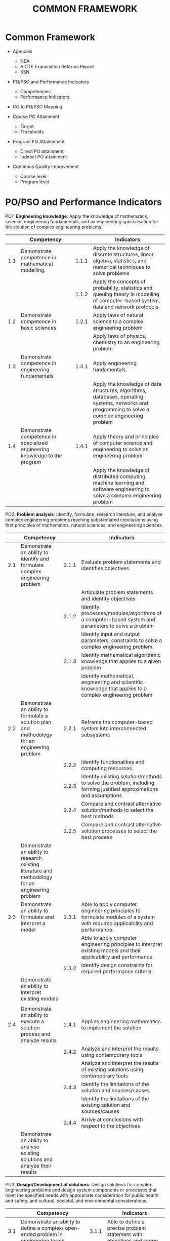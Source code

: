 #+title: COMMON FRAMEWORK

* Common Framework
- Agencies
  - NBA
  - AICTE Examination Reforms Report
  - SSN
  
- PO/PSO and Performance Indicators
  - Competencies
  - Performance Indicators
    
- CO to PO/PSO Mapping
  
- Course PO Attainment
  - Target
  - Thresholds
    
- Program PO Attainement
  - Direct PO attainment
  - Indirect PO attainment
    
- Continous Quality Improvement
  - Course level
  - Program level

* PO/PSO and Performance Indicators
PO1: *Engineering knowledge*: Apply the knowledge of mathematics,
science, engineering fundamentals, and an engineering specialisation
for the solution of complex engineering problems.
|     | Competency                                                                 |       | Indicators                                                                                                                                        |
|-----+----------------------------------------------------------------------------+-------+---------------------------------------------------------------------------------------------------------------------------------------------------|
| 1.1 | Demonstrate competence in mathematical modelling.                          | 1.1.1 | Apply the knowledge of discrete structures, linear algebra, statistics, and numerical techniques to solve problems                                |
|     |                                                                            | 1.1.2 | Apply the concepts of probability, statistics and queuing theory in modelling of computer-based system, data and network protocols.               |
| 1.2 | Demonstrate competence in basic sciences                                   | 1.2.1 | Apply laws of natural science to a complex engineering problem                                                                                    |
|     |                                                                            |       | Apply laws of physics, chemistry to an engineering problem                                                                                        |
| 1.3 | Demonstrate competence in engineering fundamentals                         | 1.3.1 | Apply engineering fundamentals.                                                                                                                   |
|     |                                                                            |       | Apply the knowledge of data structures, algorithms, databases, operating systems, networks and programming to solve a complex engineering problem |
| 1.4 | Demonstrate competence in specialized engineering knowledge to the program | 1.4.1 | Apply theory and principles of computer science and engineering to solve an engineering problem                                                   |
|     |                                                                            |       | Apply the knowledge of distributed computing, machine learning and software engineering to solve a complex engineering problem                    |


PO2: *Problem analysis*: Identify, formulate, research literature, and
analyse complex engineering problems reaching substantiated
conclusions using first principles of mathematics, natural sciences,
and engineering sciences.
|     | Competency                                                                                          |       | Indicators                                                                                                                  |
|-----+-----------------------------------------------------------------------------------------------------+-------+-----------------------------------------------------------------------------------------------------------------------------|
| 2.1 | Demonstrate an ability to identify and formulate complex engineering problem                        | 2.1.1 | Evaluate problem statements and identifies objectives                                                                       |
|     |                                                                                                     |       | Articulate problem statements and identify objectives                                                                       |
|     |                                                                                                     | 2.1.2 | Identify processes/modules/algorithms of a computer-based system and parameters to solve a problem                          |
|     |                                                                                                     |       | Identify input and output parameters, constraints to solve a complex engineering problem                                    |
|     |                                                                                                     | 2.1.3 | Identify mathematical algorithmic knowledge that applies to a given problem                                                 |
|     |                                                                                                     |       | Identify mathematical, engineering and scientific knowledge that applies to a complex engineering problem                   |
| 2.2 | Demonstrate an ability to formulate a solution plan and methodology for an engineering problem      | 2.2.1 | Reframe the computer-based system into interconnected subsystems                                                            |
|     |                                                                                                     | 2.2.2 | Identify functionalities and computing resources.                                                                           |
|     |                                                                                                     | 2.2.3 | Identify existing solution/methods to solve the problem, including forming justified approximations and assumptions         |
|     |                                                                                                     | 2.2.4 | Compare and contrast alternative solution/methods to select the best methods                                                |
|     |                                                                                                     | 2.2.5 | Compare and contrast alternative solution processes to select the best process                                              |
|     | Demonstrate an ability to  research existing literature  and methodology for an engineering problem |       |                                                                                                                             |
| 2.3 | Demonstrate an ability to formulate and interpret a model                                           | 2.3.1 | Able to apply computer engineering principles to formulate modules of a system with required applicability and performance. |
|     |                                                                                                     |       | Able to apply computer engineering principles to interpret existing models and their applicability and performance.         |
|     |                                                                                                     | 2.3.2 | Identify design constraints for required performance criteria.                                                              |
|     | Demonstrate an ability to interpret  existing models                                                |       |                                                                                                                             |
|     |                                                                                                     |       |                                                                                                                             |
| 2.4 | Demonstrate an ability to execute a solution process and analyze results                            | 2.4.1 | Applies engineering mathematics to implement the solution                                                                   |
|     |                                                                                                     | 2.4.2 | Analyze and interpret the results using contemporary tools                                                                  |
|     |                                                                                                     |       | Analyze and interpret the results of existing solutions using contemporary tools                                            |
|     |                                                                                                     | 2.4.3 | Identify the limitations of the solution and sources/causes                                                                 |
|     |                                                                                                     |       | Identify the limitations of the existing solution and sources/causes                                                        |
|     |                                                                                                     | 2.4.4 | Arrive at conclusions with respect to the objectives                                                                        |
|     | Demonstrate an ability to analyse existing solutions  and  analyze their results                    |       |                                                                                                                             |

PO3: *Design/Development of solutions*: Design solutions for complex
engineering problems and design system components or processes that
meet the specified needs with appropriate consideration for public
health and safety, and cultural, societal, and environmental
considerations.
|     | Competency                                                                                                                                                             |       | Indicators                                                                                                           |
|-----+------------------------------------------------------------------------------------------------------------------------------------------------------------------------+-------+----------------------------------------------------------------------------------------------------------------------|
| 3.1 | Demonstrate an ability to define a complex/ open-ended problem in engineering terms                                                                                    | 3.1.1 | Able to define a precise problem statement with objectives and scope.                                                |
|     |                                                                                                                                                                        | 3.1.2 | Able to identify and document system requirements from stake- holders.                                               |
|     |                                                                                                                                                                        | 3.1.3 | Able to review state-of-the-art literature to synthesize system requirements                                         |
|     |                                                                                                                                                                        | 3.1.4 | Able to choose appropriate quality attributes as defined by ISO/IEC/IEEE standard.                                   |
|     |                                                                                                                                                                        | 3.1.5 | Explore and synthesize system requirements from larger social and professional concerns.                             |
|     |                                                                                                                                                                        | 3.1.6 | Able to develop software requirement specifications (SRS).                                                           |
| 3.2 | Demonstrate an ability to generate a diverse set of alternative design solutions                                                                                       | 3.2.1 | Able to explore design alternatives.                                                                                 |
|     |                                                                                                                                                                        | 3.2.2 | Able to produce a variety of potential design solutions suited to meet functional requirements                       |
|     |                                                                                                                                                                        | 3.2.3 | Identify suitable non-functional requirements for evaluation of alternate design solutions.                          |
| 3.3 | Demonstrate an ability to select optimal design scheme for further development                                                                                         | 3.3.1 | Able to perform systematic evaluation of the degree to which several design concepts meet the criteria.              |
|     |                                                                                                                                                                        | 3.3.2 | Consult with domain experts and stakeholders to select candidate engineering design solution for further development |
| 3.4 | Demonstrate an ability to advance an engineering design to defined end state                                                                                           | 3.4.1 | Able to refine architecture design into a detailed design within the existing constraints.                           |
|     |                                                                                                                                                                        | 3.4.2 | Able to implement and integrate the modules.                                                                         |
|     |                                                                                                                                                                        | 3.4.3 | Able to verify the functionalities and validate the design                                                           |
|     | Demonstrate an ability to complete the deign by integrating the sub systems (Identify few courses and add COs that map to PO3 -- SE, ML, DS, CC,  AI, FDS,  OOAD, OOPS) |       |                                                                                                                      |

PO4: *Conduct investigations of complex problems*: Use research-based
knowledge and research methods including design of experiments,
analysis and interpretation of data, and synthesis of the information
to provide valid conclusions.
|     | Competency                                                                                                                      |       | Indicators                                                                                                                              |
|-----+---------------------------------------------------------------------------------------------------------------------------------+-------+-----------------------------------------------------------------------------------------------------------------------------------------|
| 4.1 | Demonstrate an ability to conduct investigations of technical issues consistent with their level of knowledge and understanding | 4.1.1 | Define a problem for purposes of investigation, its scope and importance                                                                |
|     |                                                                                                                                 | 4.1.2 | Able to choose appropriate procedure/algorithm, dataset and test cases.                                                                 |
|     |                                                                                                                                 | 4.1.3 | Able to choose appropriate hardware/software tools to conduct the experiment.                                                           |
|     | Demonstrate an ability to conduct investigations of experiments                                                                 |       |                                                                                                                                         |
| 4.2 | Demonstrate an ability to design experiments to solve open-ended problems                                                       | 4.2.1 | Design and develop appropriate procedures/methodologies based on the study objectives                                                   |
| 4.3 | Demonstrate an ability to analyze data and reach a valid conclusion                                                             | 4.3.1 | Use appropriate procedures, tools and techniques to collect and analyze data                                                            |
|     |                                                                                                                                 | 4.3.2 | Critically analyze data for trends and correlations, stating possible errors and limitations                                            |
|     |                                                                                                                                 | 4.3.3 | Represent data (in tabular and/or graphical forms) so as to facilitate analysis and explanation of the data, and drawing of conclusions |
|     |                                                                                                                                 | 4.3.4 | Synthesize information and knowledge about the problem from the raw data to reach appropriate conclusions                               |

PO5: *Modern tool usage*: Create, select, and apply appropriate
techniques, resources, and modern engineering and IT tools including
prediction and modelling to complex engineering activities with an
understanding of the limitations.
|     | Competency                                                                                                       |       | Indicators                                                                                                                                                                               |
|-----+------------------------------------------------------------------------------------------------------------------+-------+------------------------------------------------------------------------------------------------------------------------------------------------------------------------------------------|
| 5.1 | Demonstrate an ability to identify/create modern engineering tools, techniques and resources                     | 5.1.1 | Identify modern engineering tools, techniques and resources for engineering activities                                                                                                   |
|     |                                                                                                                  | 5.1.2 | Create/adapt/modify/extend tools and techniques to solve engineering problems                                                                                                            |
| 5.2 | Demonstrate an ability to select and apply discipline-specific tools, techniques and resources                   | 5.2.1 | Identify the strengths and limitations of tools for (i) acquiring information, (ii) modeling and simulating, (iii) monitoring system performance, and (iv) creating engineering designs. |
|     |                                                                                                                  | 5.2.2 | Demonstrate proficiency in using discipline-specific tools                                                                                                                               |
|     |                                                                                                                  |       | Demonstrate proficiency in using tools                                                                                                                                                   |
|     | Demonstrate an ability to select and apply appropriate tools, techniques and resources                           |       |                                                                                                                                                                                          |
| 5.3 | Demonstrate an ability to evaluate the suitability and limitations of tools used to solve an engineering problem | 5.3.1 | Discuss limitations and validate tools, techniques and resources                                                                                                                         |
|     |                                                                                                                  | 5.3.2 | Verify the credibility of results from tool use with reference to the accuracy and limitations, and the assumptions inherent in their use                                                |

PO6: *Engineer and society*: Apply reasoning informed by the contextual
   knowledge to assess societal, health, safety, legal and cultural
   issues and the consequent responsibilities relevant to the
   professional engineering practice.
|     | Competency                                                                                                                                              |       | Indicators                                                                                                                                                        |
|-----+---------------------------------------------------------------------------------------------------------------------------------------------------------+-------+-------------------------------------------------------------------------------------------------------------------------------------------------------------------|
| 6.1 | Demonstrate an ability to describe engineering roles in a broader context, e.g. pertaining to the environment, health, safety, legal and public welfare | 6.1.1 | Identify and describe various engineering roles; particularly as pertains to protection of the public and public interest at the global, regional and local level |
|     |                                                                                                                                                         |       | Design applications addressing cultural, safety, legal, health and societal issues                                                                                |
| 6.2 | Demonstrate an understanding of professional engineering regulations, legislation and standards                                                         | 6.2.1 | Interpret legislation, regulations, codes, and standards relevant to your discipline and explain its contribution to the protection of the public                 |

PO7: *Environment and sustainability*: Understand the impact of the
professional engineering solutions in societal and environmental
contexts, and demonstrate the knowledge of, and need for sustainable
development.
|     | Competency                                                                                                                           |       | Indicators                                                                                                                              |
|-----+--------------------------------------------------------------------------------------------------------------------------------------+-------+-----------------------------------------------------------------------------------------------------------------------------------------|
| 7.1 | Demonstrate an understanding of the impact of engineering and industrial practices on social, environmental and in economic contexts | 7.1.1 | Identify risks/impacts in the life-cycle of an engineering product or activity                                                          |
|     |                                                                                                                                      | 7.1.2 | Understand the relationship between the technical, socio-economic and environmental dimensions of sustainability                        |
| 7.2 | Demonstrate an ability to apply principles of sustainable design and development                                                     | 7.2.1 | Describe management techniques for sustainable development                                                                              |
|     |                                                                                                                                      | 7.2.2 | Apply principles of preventive engineering and sustainable development to an engineering activity or product relevant to the discipline |

PO8: *Ethics*: Apply ethical principles and commit to professional
ethics and responsibilities and norms of the engineering practice.
|     | Competency                                           |       | Indicators                                                                             |
|-----+------------------------------------------------------+-------+----------------------------------------------------------------------------------------|
| 8.1 | Demonstrate an ability to recognize ethical dilemmas | 8.1.1 | Identify situations of unethical professional conduct and propose ethical alternatives |
| 8.2 | Demonstrate an ability to apply the Code of Ethics   | 8.2.1 | Identify tenets of the ASME professional code of ethics                                |
|     |                                                      | 8.2.2 | Examine and apply moral & ethical principles to known case studies                     |

PO9: *Individual and teamwork*: Function effectively as an individual,
and as a member or leader in diverse teams, and in multidisciplinary
settings.
|     | Competency                                                                                                                       |       | Indicators                                                                                                                |
|-----+----------------------------------------------------------------------------------------------------------------------------------+-------+---------------------------------------------------------------------------------------------------------------------------|
| 9.1 | Demonstrate an ability to form a team and define a role for each member                                                          | 9.1.1 | Recognize a variety of working and learning preferences; appreciate the value of diversity on a team                      |
|     |                                                                                                                                  | 9.1.2 | Implement the norms of practice (e.g. rules, roles, charters, agendas, etc.) of effective team work, to accomplish a goal |
| 9.2 | Demonstrate effective individual and team operations-- communication, problem-solving, conflict resolution and leadership skills | 9.2.1 | Demonstrate effective communication, problem-solving, conflict resolution and leadership skills                           |
|     |                                                                                                                                  | 9.2.2 | Treat other team members respectfully                                                                                     |
|     |                                                                                                                                  | 9.2.3 | Listen to other members                                                                                                   |
|     |                                                                                                                                  | 9.2.4 | Maintain composure in difficult situations                                                                                |
| 9.3 | Demonstrate success in a team-based project                                                                                      | 9.3.1 | Present results as a team, with smooth integration of contributions from all individual efforts                           |

PO10: *Communication*: Communicate effectively on complex engineering
    activities with the engineering community and with society at
    large, such as being able to comprehend and write effective
    reports and design documentation, make effective presentations,
    and give and receive clear instructions.
|      | Competency                                                                          |        | Indicators                                                                                                |
|------+-------------------------------------------------------------------------------------+--------+-----------------------------------------------------------------------------------------------------------|
| 10.1 | Demonstrate an ability to comprehend technical literature and document project work | 10.1.1 | Read, understand and interpret technical and non-technical information                                    |
|      |                                                                                     | 10.1.2 | Produce clear, well-constructed, and well-supported written engineering documents                         |
|      |                                                                                     | 10.1.3 | Create flow in a document or presentation  a logical progression of ideas so that the main point is clear |
| 10.2 | Demonstrate competence in listening, speaking, and presentation                     | 10.2.1 | Listen to and comprehend information, instructions, and viewpoints of others                              |
|      |                                                                                     | 10.2.2 | Deliver effective oral presentations to technical and non-technical audiences                             |
| 10.3 | Demonstrate the ability to integrate different modes of communication               | 10.3.1 | Create engineering-standard figures, reports and drawings to complement writing and presentations         |
|      |                                                                                     | 10.3.2 | Use a variety of media effectively to convey a message in a document or a presentation                    |

PO11: *Project management and finance*: Demonstrate knowledge and
understanding of the engineering and management principles and apply
these to one's own work, as a member and leader in a team, to manage
projects and in multidisciplinary environments.
|      | Competency                                                                                                           |        | Indicators                                                                                                         |
|------+----------------------------------------------------------------------------------------------------------------------+--------+--------------------------------------------------------------------------------------------------------------------|
| 11.1 | Demonstrate an ability to evaluate the economic and financial performance of an engineering activity                 | 11.1.1 | Describe various economic and financial costs/benefits of an engineering activity                                  |
|      |                                                                                                                      | 11.1.2 | Analyze different forms of financial statements to evaluate the financial status of an engineering project         |
| 11.2 | Demonstrate an ability to compare and contrast the costs/benefits of alternate proposals for an engineering activity | 11.2.1 | Analyze and select the most appropriate proposal based on economic and financial considerations                    |
| 11.3 | Demonstrate an ability to plan/manage an engineering activity within time and budget constraints                     | 11.3 1 | Identify the tasks required to complete an engineering activity, and the resources required to complete the tasks. |
|      |                                                                                                                      | 11.3 2 | Use project management tools to schedule an engineering project, so it is completed on time and on budget.         |

PO12: *Life-long learning*: Recognize the need for and have the
preparation and ability to engage in independent and life-long
learning in the broadest context of technological change.
|      | Competency                                                                                                           |        | Indicators                                                                                                         |
|------+----------------------------------------------------------------------------------------------------------------------+--------+--------------------------------------------------------------------------------------------------------------------|
| 12.1 | Demonstrate an ability to identify gaps in knowledge and a strategy to close these gaps  | 12.1.1 | Describe the rationale for the requirement for continuing professional development                                                      |
|      |                                                                                          | 12.1.1 | Identify deficiencies or gaps in knowledge and demonstrate an ability to source information to close this gap                           |
| 12.2 | Demonstrate an ability to identify changing trends in engineering knowledge and practice | 12.2.1 | Identify historic points of technological advance in engineering that required practitioners to seek education in order to stay current |
|      |                                                                                          | 12.2.2 | Recognize the need and be able to clearly explain why it is vitally important to keep current regarding new developments in your field  |
| 12.3 | Demonstrate an ability to identify and access sources for new information                | 12.3.1 | Source and comprehend technical literature and other credible sources of information                                                    |
|      |                                                                                          | 12.3.2 | Analyze sourced technical and popular information for feasibility, viability, sustainability, etc.                                      |

PSO1: Investigate challenging problems across various domains with
appropriate computational techniques, construct solutions
systematically and evaluate their effectiveness.
|      | Competency                                                                                                           |        | Indicators                                                                                                         |
|------+----------------------------------------------------------------------------------------------------------------------+--------+--------------------------------------------------------------------------------------------------------------------|
| 13.1 | Demonstrate the ability to investigate challenging problems            | 13.1.1 | Identify challenging problems in various domains                                                 |
|      |                                                                        | 13.1.2 | Formulate computational problems                                                                 |
| 13.2 | Demonstrate the ability to  apply appropriate computational techniques | 13.2.1 | Choose suitable computational techniques                                                         |
|      |                                                                        | 13.2.2 | Investigate alternative computational techniques and select the suitable one for problem solving |
| 13.3 | Demonstrate the ability to design solutions systematically             | 13.3.1 | Apply fundamentals of problem solving                                                            |
|      |                                                                        | 13.3.2 | Design solutions in a modular way                                                                |
| 13.4 | Demonstrate the ability to evaluate the effectiveness of solutions     | 13.4.1 | Analyse the effectiveness of solutions                                                           |
|      |                                                                        | 13.4.2 | Apply tools and validation methods to evaluate the solutions                                     |

PSO2: Apply software engineering principles and practices for building
high quality software systems using contemporary computing paradigms.
|      | Competency                                                                                                           |        | Indicators                                                                                                         |
|------+----------------------------------------------------------------------------------------------------------------------+--------+--------------------------------------------------------------------------------------------------------------------|
| 14.1 | Demonstrate the ability to develop software using sound principles and practices          | 14.1.1 | Conduct feasibility analysis and cost-benefit analysis                          |
|      |                                                                                           | 14.1.2 | Apply different design methods in software development                          |
|      |                                                                                           | 14.1.3 | Evolve a process for each activity and document                                 |
| 14.2 | Demonstrate the ability to follow the quality measures                                    | 14.2.1 | Verify the correctness of systems                                               |
|      |                                                                                           | 14.2.2 | Apply best practices to improve the quality of development and testing activity |
| 14.3 | Demonstrate the ability to target the software development to various computing paradigms | 14.3.1 | Develop software for web / mobile / client-server paradigms                     |
|      |                                                                                           | 14.3.2 | Design software for cloud / embedded / IoT/ real time systems                   |

PSO3: Adopt emerging information processing technologies for producing
innovative solutions to current societal problems.
|      | Competency                                                                                                           |        | Indicators                                                                                                         |
|------+----------------------------------------------------------------------------------------------------------------------+--------+--------------------------------------------------------------------------------------------------------------------|
| 15.1 | Demonstrate the ability to acquire knowledge of new information processing technologies | 15.1.1 | Identify emerging technologies                                    |   |   | 15.1.2 | Adopt emerging technologies and techniques for solving existing problems |
| 15.2 | Demonstrate the ability to innovate solutions                                           | 15.2.1 | Create novel solutions for problems                               |   |   |        |                                                                          |
|      |                                                                                         | 15.2.2 | Evolve optimal solutions for problems                             |   |   |        |                                                                          |
| 15.3 | Demonstrate and understand the concern for societal problems                            | 15.3.1 | Identify socially relevant problems                               |   |   |        |                                                                          |
|      |                                                                                         | 15.3.2 | Develop solutions for current and future scenarios in the society |   |   |        |                                                                          |
